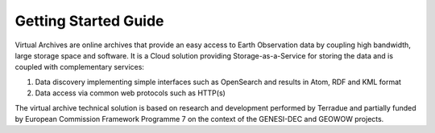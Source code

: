 
Getting Started Guide
=====================

Virtual Archives are online archives that provide an easy access to Earth Observation data by coupling high bandwidth, large storage space and software.
It is a Cloud solution providing Storage-as-a-Service for storing the data and is coupled with complementary services:

1) Data discovery implementing simple interfaces such as OpenSearch and results in Atom, RDF and KML format
2) Data access via common web protocols such as HTTP(s)

The virtual archive technical solution is based on research and development performed by Terradue and partially funded by European Commission Framework Programme 7 on the context of the GENESI-DEC and GEOWOW projects.
